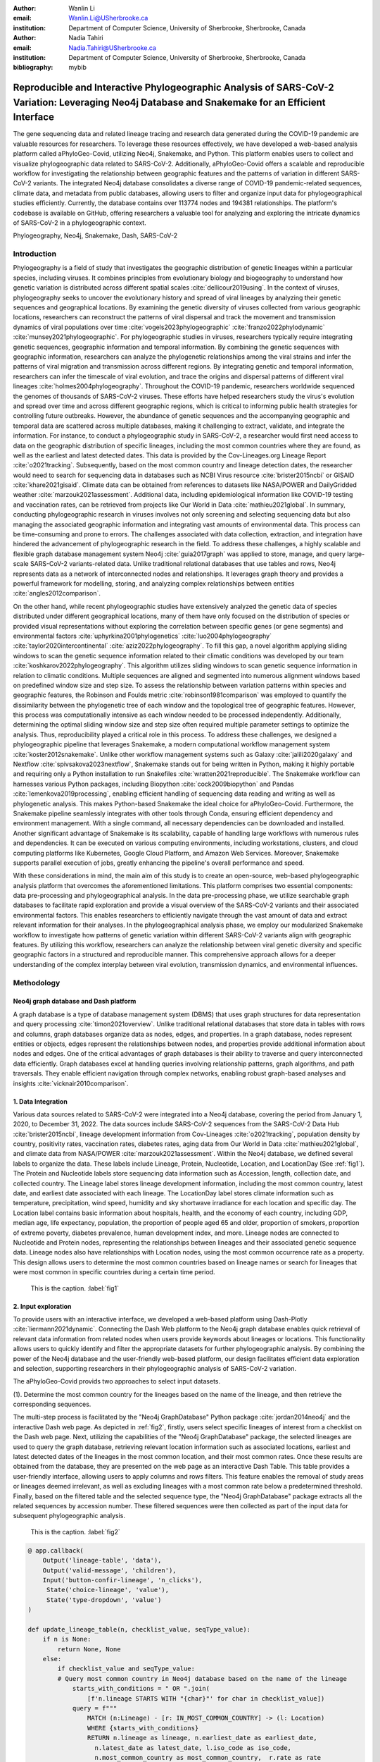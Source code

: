 :author: Wanlin Li
:email: Wanlin.Li@USherbrooke.ca
:institution: Department of Computer Science, University of Sherbrooke, Sherbrooke, Canada

:author: Nadia Tahiri
:email: Nadia.Tahiri@USherbrooke.ca
:institution: Department of Computer Science, University of Sherbrooke, Sherbrooke, Canada


:bibliography: mybib

----------------------------------------------------------------------------------------------------------------
Reproducible and Interactive Phylogeographic Analysis of SARS-CoV-2 Variation: Leveraging Neo4j Database and Snakemake for an Efficient Interface
----------------------------------------------------------------------------------------------------------------

.. class:: abstract

   The gene sequencing data and related lineage tracing and research data generated during the COVID-19 pandemic are valuable resources for researchers. To leverage these resources effectively, we have developed a web-based analysis platform called aPhyloGeo-Covid, utilizing Neo4j, Snakemake, and Python. This platform enables users to collect and visualize phylogeographic data related to SARS-CoV-2. Additionally, aPhyloGeo-Covid offers a scalable and reproducible workflow for investigating the relationship between geographic features and the patterns of variation in different SARS-CoV-2 variants. The integrated Neo4j database consolidates a diverse range of COVID-19 pandemic-related sequences, climate data, and metadata from public databases, allowing users to filter and organize input data for phylogeographical studies efficiently. Currently, the database contains over 113774 nodes and 194381 relationships. The platform's codebase is available on GitHub, offering researchers a valuable tool for analyzing and exploring the intricate dynamics of SARS-CoV-2 in a phylogeographic context.

.. class:: keywords

   Phylogeography, Neo4j, Snakemake, Dash, SARS-CoV-2

Introduction
------------

Phylogeography is a field of study that investigates the geographic distribution of genetic lineages within a particular species, including viruses. It combines principles from evolutionary biology and biogeography to understand how genetic variation is distributed across different spatial scales :cite:`dellicour2019using`. In the context of viruses, phylogeography seeks to uncover the evolutionary history and spread of viral lineages by analyzing their genetic sequences and geographical locations. By examining the genetic diversity of viruses collected from various geographic locations, researchers can reconstruct the patterns of viral dispersal and track the movement and transmission dynamics of viral populations over time :cite:`vogels2023phylogeographic` :cite:`franzo2022phylodynamic` :cite:`munsey2021phylogeographic`. For phylogeographic studies in viruses, researchers typically require integrating genetic sequences, geographic information and temporal information. By combining the genetic sequences with geographic information, researchers can analyze the phylogenetic relationships among the viral strains and infer the patterns of viral migration and transmission across different regions. By integrating genetic and temporal information, researchers can infer the timescale of viral evolution, and trace the origins and dispersal patterns of different viral lineages :cite:`holmes2004phylogeography`. Throughout the COVID-19 pandemic, researchers worldwide sequenced the genomes of thousands of SARS-CoV-2 viruses. These efforts have helped researchers study the virus's evolution and spread over time and across different geographic regions, which is critical to informing public health strategies for controlling future outbreaks. However, the abundance of genetic sequences and the accompanying geographic and temporal data are scattered across multiple databases, making it challenging to extract, validate, and integrate the information. For instance, to conduct a phylogeographic study in SARS-CoV-2, a researcher would first need access to data on the geographic distribution of specific lineages, including the most common countries where they are found, as well as the earliest and latest detected dates. This data is provided by the Cov-Lineages.org Lineage Report :cite:`o2021tracking`. Subsequently, based on the most common country and lineage detection dates, the researcher would need to search for sequencing data in databases such as NCBI Virus resource :cite:`brister2015ncbi` or GISAID :cite:`khare2021gisaid`. Climate data can be obtained from references to datasets like NASA/POWER and DailyGridded weather :cite:`marzouk2021assessment`. Additional data, including epidemiological information like COVID-19 testing and vaccination rates, can be retrieved from projects like Our World in Data :cite:`mathieu2021global`. In summary, conducting phylogeographic research in viruses involves not only screening and selecting sequencing data but also managing the associated geographic information and integrating vast amounts of environmental data. This process can be time-consuming and prone to errors. The challenges associated with data collection, extraction, and integration have hindered the advancement of phylogeographic research in the field. To address these challenges, a highly scalable and flexible graph database management system Neo4j :cite:`guia2017graph` was applied to store, manage, and query large-scale SARS-CoV-2 variants-related data. Unlike traditional relational databases that use tables and rows, Neo4j represents data as a network of interconnected nodes and relationships. It leverages graph theory and provides a powerful framework for modelling, storing, and analyzing complex relationships between entities :cite:`angles2012comparison`.

On the other hand, while recent phylogeographic studies have extensively analyzed the genetic data of species distributed under different geographical locations, many of them have only focused on the distribution of species or provided visual representations without exploring the correlation between specific genes (or gene segments) and environmental factors :cite:`uphyrkina2001phylogenetics` :cite:`luo2004phylogeography` :cite:`taylor2020intercontinental` :cite:`aziz2022phylogeography`. To fill this gap, a novel algorithm applying sliding windows to scan the genetic sequence information related to their climatic conditions was developed by our team :cite:`koshkarov2022phylogeography`. This algorithm utilizes sliding windows to scan genetic sequence information in relation to climatic conditions. Multiple sequences are aligned and segmented into numerous alignment windows based on predefined window size and step size. To assess the relationship between variation patterns within species and geographic features, the Robinson and Foulds metric :cite:`robinson1981comparison` was employed to quantify the dissimilarity between the phylogenetic tree of each window and the topological tree of geographic features. However, this process was computationally intensive as each window needed to be processed independently. Additionally, determining the optimal sliding window size and step size often required multiple parameter settings to optimize the analysis. Thus, reproducibility played a critical role in this process. To address these challenges, we designed a phylogeographic pipeline that leverages Snakemake, a modern computational workflow management system :cite:`koster2012snakemake`. Unlike other workflow management systems such as Galaxy :cite:`jalili2020galaxy` and Nextflow :cite:`spivsakova2023nextflow`, Snakemake stands out for being written in Python, making it highly portable and requiring only a Python installation to run Snakefiles :cite:`wratten2021reproducible`. The Snakemake workflow can harnesses various Python packages, including Biopython :cite:`cock2009biopython` and Pandas :cite:`lemenkova2019processing`, enabling efficient handling of sequencing data reading and writing as well as phylogenetic analysis. This makes Python-based Snakemake the ideal choice for aPhyloGeo-Covid. Furthermore, the Snakemake pipeline seamlessly integrates with other tools through Conda, ensuring efficient dependency and environment management. With a single command, all necessary dependencies can be downloaded and installed. Another significant advantage of Snakemake is its scalability, capable of handling large workflows with numerous rules and dependencies. It can be executed on various computing environments, including workstations, clusters, and cloud computing platforms like Kubernetes, Google Cloud Platform, and Amazon Web Services. Moreover, Snakemake supports parallel execution of jobs, greatly enhancing the pipeline's overall performance and speed.

With these considerations in mind, the main aim of this study is to create an open-source, web-based phylogeographic analysis platform that overcomes the aforementioned limitations. This platform comprises two essential components: data pre-processing and phylogeographical analysis. In the data pre-processing phase, we utilize searchable graph databases to facilitate rapid exploration and provide a visual overview of the SARS-CoV-2 variants and their associated environmental factors. This enables researchers to efficiently navigate through the vast amount of data and extract relevant information for their analyses. In the phylogeographical analysis phase, we employ our modularized Snakemake workflow to investigate how patterns of genetic variation within different SARS-CoV-2 variants align with geographic features. By utilizing this workflow, researchers can analyze the relationship between viral genetic diversity and specific geographic factors in a structured and reproducible manner. This comprehensive approach allows for a deeper understanding of the complex interplay between viral evolution, transmission dynamics, and environmental influences.

Methodology
------------

Neo4j graph database and Dash platform
++++++++++++++++++++++

A graph database is a type of database management system (DBMS) that uses graph structures for data representation and query processing :cite:`timon2021overview`. Unlike traditional relational databases that store data in tables with rows and columns, graph databases organize data as nodes, edges, and properties. In a graph database, nodes represent entities or objects, edges represent the relationships between nodes, and properties provide additional information about nodes and edges. One of the critical advantages of graph databases is their ability to traverse and query interconnected data efficiently. Graph databases excel at handling queries involving relationship patterns, graph algorithms, and path traversals. They enable efficient navigation through complex networks, enabling robust graph-based analyses and insights :cite:`vicknair2010comparison`.

1.	Data Integration 
++++++++++++++++++++++

Various data sources related to SARS-CoV-2 were integrated into a Neo4j database, covering the period from January 1, 2020, to December 31, 2022. The data sources include SARS-CoV-2 sequences from the SARS-CoV-2 Data Hub :cite:`brister2015ncbi`, lineage development information from Cov-Lineages :cite:`o2021tracking`, population density by country, positivity rates, vaccination rates, diabetes rates, aging data from Our World in Data :cite:`mathieu2021global`, and climate data from NASA/POWER :cite:`marzouk2021assessment`. Within the Neo4j database, we defined several labels to organize the data. These labels include Lineage, Protein, Nucleotide, Location, and LocationDay (See :ref:`fig1`). The Protein and Nucleotide labels store sequencing data information such as Accession, length, collection date, and collected country. The Lineage label stores lineage development information, including the most common country, latest date, and earliest date associated with each lineage. The LocationDay label stores climate information such as temperature, precipitation, wind speed, humidity and sky shortwave irradiance for each location and specific day. The Location label contains basic information about hospitals, health, and the economy of each country, including GDP, median age, life expectancy, population, the proportion of people aged 65 and older, proportion of smokers, proportion of extreme poverty, diabetes prevalence, human development index, and more. Lineage nodes are connected to Nucleotide and Protein nodes, representing the relationships between lineages and their associated genetic sequence data. Lineage nodes also have relationships with Location nodes, using the most common occurrence rate as a property. This design allows users to determine the most common countries based on lineage names or search for lineages that were most common in specific countries during a certain time period.


.. figure:: fig1.png

   This is the caption. :label:`fig1`

2.	Input exploration
++++++++++++++++++++++

To provide users with an interactive interface, we developed a web-based platform using Dash-Plotly :cite:`liermann2021dynamic`. Connecting the Dash Web platform to the Neo4j graph database enables quick retrieval of relevant data information from related nodes when users provide keywords about lineages or locations. This functionality allows users to quickly identify and filter the appropriate datasets for further phylogeographic analysis. By combining the power of the Neo4j database and the user-friendly web-based platform, our design facilitates efficient data exploration and selection, supporting researchers in their phylogeographic analysis of SARS-CoV-2 variation.

The aPhyloGeo-Covid provids two approaches to select input datasets.

(1).	Determine the most common country for the lineages based on the name of the lineage, and then retrieve the corresponding sequences.

The multi-step process is facilitated by the "Neo4j GraphDatabase" Python package :cite:`jordan2014neo4j` and the interactive Dash web page. As depicted in :ref:`fig2`, firstly, users select specific lineages of interest from a checklist on the Dash web page. Next, utilizing the capabilities of the "Neo4j GraphDatabase" package, the selected lineages are used to query the graph database, retrieving relevant location information such as associated locations, earliest and latest detected dates of the lineages in the most common location, and their most common rates. Once these results are obtained from the database, they are presented on the web page as an interactive Dash Table. This table provides a user-friendly interface, allowing users to apply columns and rows filters. This feature enables the removal of study areas or lineages deemed irrelevant, as well as excluding lineages with a most common rate below a predetermined threshold. Finally, based on the filtered table and the selected sequence type, the "Neo4j GraphDatabase" package extracts all the related sequences by accession number. These filtered sequences were then collected as part of the input data for subsequent phylogeographic analysis.


.. figure:: fig2.png

   This is the caption. :label:`fig2`
   
   
.. code-block:: python

   @ app.callback(
       Output('lineage-table', 'data'),
       Output('valid-message', 'children'),
       Input('button-confir-lineage', 'n_clicks'),
        State('choice-lineage', 'value'),
        State('type-dropdown', 'value')
   )

   def update_lineage_table(n, checklist_value, seqType_value):
       if n is None:
           return None, None
       else:
           if checklist_value and seqType_value:
           # Query most common country in Neo4j database based on the name of the lineage
               starts_with_conditions = " OR ".join(
                   [f'n.lineage STARTS WITH "{char}"' for char in checklist_value])
               query = f"""
                   MATCH (n:Lineage) - [r: IN_MOST_COMMON_COUNTRY] -> (l: Location)
                   WHERE {starts_with_conditions}
                   RETURN n.lineage as lineage, n.earliest_date as earliest_date, 
                     n.latest_date as latest_date, l.iso_code as iso_code, 
                     n.most_common_country as most_common_country,  r.rate as rate
                   """
               cols = ['lineage', 'earliest_date', 'latest_date', 'iso_code',
                       'most_common_country', 'rate']
                # Transform Cypher results to pandas dataframe
               df = neoCypher_manager.queryToDataframe(query, cols)
               ...
               table_data = df.to_dict('records')
               return table_data, None
           elif not checklist_value:
               message = html.Div(
                   "Please select at least one option from the checklist.")
               return None, message
           elif not seqType_value:
               message = html.Div(
                   "Please select sequence type.")
               return None, message

(2).	Search for lineages that were most common in a specific country during a certain time period, and then retrieve the corresponding sequences.

This approach involved users defining specific locations and a date period through the Dash web page (See :ref:`fig3`). Utilizing the capabilities of the GraphDatabase package, the Neo4j database is queried to identify lineages prevalent in the specified locations during the defined time period. The retrieved information includes the earliest and latest detected dates of the lineages in each country and their most common rates. These results were presented to users through an interactive Dash Table, which facilitated the application of filters to eliminate outside study areas or lineages below a predetermined threshold. Then, the GraphDatabase package is utilized again to filter and extract the accession number of the corresponding sequences, which are then collected for subsequent phylogeographic analysis.


.. figure:: fig3.png

   This is the caption. :label:`fig3`
   
.. code-block:: python

   @ app.callback(
       Output('location-table', 'data'),
       Output('valid-message2', 'children'),
       Input('button-confir-lineage2', 'n_clicks'),
       State('date-range-lineage', 'start_date'),
       State('date-range-lineage', 'end_date'),
       State('choice-location', 'value'),
       State('type-dropdown2', 'value')
   )
   def update_table(n, start_date_string, end_date_string, checklist_value, seqType_value):
       if n is None:
           return None, None
       else:
           if start_date_string and end_date_string and checklist_value and seqType_value:
           # Query lineage data in Neo4j database based on the name of location and date  
               start_date = datetime.strptime(
                   start_date_string, '%Y-%m-%d').date()
               end_date = datetime.strptime(
                   end_date_string, '%Y-%m-%d').date()
               query = f"""
                   MATCH (n:Lineage) - [r: IN_MOST_COMMON_COUNTRY] -> (l: Location)
                   WHERE n.earliest_date > datetime("{start_date.isoformat()}") 
                        AND n.earliest_date < datetime("{end_date.isoformat()}")
                   AND l.location in {checklist_value}
                   RETURN n.lineage as lineage, n.earliest_date as earliest_date, 
                           n.latest_date as latest_date, l.iso_code, 
                        l.location as most_common_country,  r.rate
                   """
               cols = ['lineage', 'earliest_date', 'latest_date', 'iso_code',
                       'most_common_country', 'rate']
               # Transform Cypher results to pandas dataframe
               df = neoCypher_manager.queryToDataframe(query, cols)
               # Convert the 'Date' column to pandas datetime format
               ...
               table_data = df.to_dict('records')
               return table_data, None
           elif not start_date_string or not end_date_string:
               message = html.Div("Please select a date range.")
               return None, message
           elif not checklist_value:
               message = html.Div(
                   "Please select at least one option from the checklist.")
               return None, message
           elif not seqType_value:
               message = html.Div(
                   "Please select sequence type.")
               return None, message


In summary, these approaches leveraged the "Neo4j GraphDatabase" package and the interactive Dash web page to enable user-driven sequencing searching. Once input sequencing has been defined, an Input node is generated and labelled accordingly in our graph database. 
This Input node is connected to each sequencing (Nucleotide or Protein) node used in the analysis, establishing relationships between the input data and the corresponding sequences. Each Input node is assigned a unique ID, which is provided to the client for reference.

3.	Parameters setting and tuning
++++++++++++++++++++++

Once the input data has been defined, including sequence data and associated location information, the platform guides users to select the parameters for analysis (See :ref:`fig4`). At this step, a Label named Analysis is created, and the values of the parameters are saved in the node as properties. These parameters include step size, window size, RF distance threshold, bootstrap threshold, and the list of the environmental factors involved in the analysis. Then a connection between the Input Node and the Analysis Node is created, which offers several advantages. Firstly, it enables users to compare the differences in results obtained from the same input samples but with different parameter settings. Secondly, it facilitates the comparison of analysis results obtained using the same parameter settings but different input samples. The networks of Input, Analysis, and Output nodes (:ref:`fig1`) ensure repeatability and comparability of the analysis results.

Subsequently, when the user confirms the start of the analysis with the SUBMIT button, the corresponding sequences are downloaded from NCBI :cite:`brister2015ncbi` using the Biopython package :cite:`cock2009biopython`, and multiple sequence alignments (MSA) :cite:`edgar2006multiple` are performed using the MAFFT method :cite:`katoh2013mafft`. With alignment results and related environmental data as input, the Snakemake workflow will be triggered in the backend. Once the analysis is completed, the user is assigned a unique output ID, which they can use to query and visualize the results in the web platform.


.. figure:: fig4.png

   This is the caption. :label:`fig4`
   
.. code-block:: python

   def generate_unique_name(nodesLabel):
       driver = GraphDatabase.driver("neo4j+ssc://2bb60b41.databases.neo4j.io:7687",
                                     auth=("neo4j", password))
       with driver.session() as session:
           random_name = generate_short_id()

           result = session.run(
               "MATCH (u:" + nodesLabel + " {name: $name}) RETURN COUNT(u)", name=random_name)
           count = result.single()[0]

           while count > 0:
               random_name = generate_short_id()
               result = session.run(
                   "MATCH (u:" + nodesLabel + " {name: $name}) RETURN COUNT(u)", name=random_name)
               count = result.single()[0]

           return random_name


   def addInputNeo(nodesLabel, inputNode_name, id_list):
       # Execute the Cypher query
       driver = GraphDatabase.driver("neo4j+ssc://2bb60b41.databases.neo4j.io:7687",
                                     auth=("neo4j", password))

       # Create a new node for the user
       with driver.session() as session:
           session.run(
               "CREATE (userInput:Input {name: $name})", name=inputNode_name)
       # Perform MATCH query to retrieve nodes
       with driver.session() as session:
           result = session.run(
               "MATCH (n:" + nodesLabel + ") WHERE n.accession IN $id_lt RETURN n",
               nodesLabel=nodesLabel,
               id_lt=id_list)
           # Create relationship with properties for each matched node
           with driver.session() as session:
               for record in result:
                   other_node = record["n"]
                   session.run("MATCH (u:Input {name: $name}), 
                                 (n:" + nodesLabel + " {accession: $id}) "
                               "CREATE (n)-[r:IN_INPUT]->(u)",
                               name=inputNode_name, 
                               nodesLabel=nodesLabel, 
                               id=other_node["accession"])
       print("An Input Node has been Added in Neo4j Database!")

4.	Output exploration
++++++++++++++++++++++

At the end of each analysis, an output node with a unique id is created in the Neo4j graph database. The associated nodes containing input and parameter information are connected to it by edges. Therefore, users can retrieve and visualize the analysis results through Output ID. The platform allows users to query individual results but also provides the capability to compare the results of multiple analyses. 

Input, Analysis, and Output nodes created by different users form a network that encompasses numerous combinations of parameter settings and input configurations. As the utilization of the platform expands, this network grows, resulting in an open academic platform that fosters communication and collaboration. This feature enhances the user's ability to gain insights from the data and enables comprehensive analysis of the phylogeographic patterns of SARS-CoV-2 variation.

Snakemake workflow for phylogenetic analysis
++++++++++++++++++++++

In this study, a combination of sliding window strategy and phylogenetic analyses was used to explore the potential correlation between the diversity of specific genes or gene fragments and their geographic distribution. The approach involved partitioning a multiple sequence alignment into windows based on sliding window size and step size. Phylogenetic trees were constructed for each window, and cluster analyses were performed for various geographic factors using distance matrices and the Neighbor-Joining clustering method :cite:`mihaescu2009neighbor`. The correlation between phylogenetic and reference trees was evaluated using Robinson and Foulds (RF) distance calculation. Bootstrap and RF thresholds were applied to identify gene fragments with variation patterns within species that coincided with specific geographic features, providing informative reference points for future studies. The workflow encompassed steps such as reference tree construction, sliding windows, phylogenetic tree construction, preliminary filtering based on bootstrap threshold and RF distance, advanced phylogenetic tree construction, and further filtering based on bootstrap threshold and RF distance. The workflow utilized tools and software like Biopython :cite:`cock2009biopython`, raxml-ng :cite:`kozlov2019raxml`, fasttree :cite:`price2009fasttree`, and Python libraries such as robinson-foulds, NumPy, and pandas for data parsing, phylogenetic inference, RF distance calculation, mutation testing, and filter creation. A manuscript for aPhyloGeo-pipeline is available on Github Wiki (https://github.com/tahiri-lab/aPhyloGeo-pipeline/wiki).


Conclusions
------------

This project showcases the development of an open-source, web-based platform designed to enhance phylogeographic research. By combining graph databases and a modularized Snakemake workflow, the platform overcomes the limitations of manual tools, enabling efficient extraction, validation, and integration of genetic and environmental data. The primary focus of the platform is to advance the analysis of geographic and environmental data associated with SARS-CoV-2. 

The utilization of the platform results in the accumulation of diverse findings from various analyses in the database. This network of data sources and analysis outputs expands as more researchers contribute to the platform. The centralized database serves as a repository for researchers to access and explore a wide range of results, fostering knowledge sharing and exchange within the scientific community. While the platform is currently in its early stage of development and testing before deployment, it is anticipated that the network of analyses will progressively become more interconnected as its popularity grows and attracts more researchers. Researchers can use this network to compare their results and identify patterns. The platform facilitates the dissemination of research findings, encourages researchers to build on each other's work, and promotes a sense of community and scientific progress.

In summary, as a database-driven network of analyses platform, aPhyloGeo-Covid forms an open academic platform that facilitates communication, collaboration, and knowledge sharing. By providing access to diverse results and encouraging interaction among researchers, the platform strengthens the scientific community and contributes to the advancement of research in the field of phylogeography.

Future directions
------------

To further improve aPhyloGeo-Covid, several potential directions can be considered:

1.	Enhancing Data Resources: Expand the available data resources, particularly geographic and environmental data. This could involve incorporating additional datasets, such as epidemiological information. By increasing the richness and diversity of data, aPhyloGeo-Covid can provide more comprehensive insights into the spatial and environmental factors influencing the spread and evolution of SARS-CoV-2.

2.	Expanding Phylogeographic Analysis Workflows: Besides the existing pipeline that explores the correlation between specific genes or gene fragments and their geographic distribution, consider adding more phylogeographic analysis workflows. By incorporating a broader range of analysis approaches, aPhyloGeo-Covid can offer a more comprehensive toolkit for investigating the evolutionary dynamics and spatial spread of the virus.

3.	Scalability and Efficiency: Focus on making the platform more scalable and efficient. This could involve leveraging parallel computing capabilities to handle larger datasets and accommodate growing user demands. Enhancing the platform's scalability and efficiency will ensure that aPhyloGeo-Covid can handle increasing data volumes and provide rapid and reliable analyses for researchers and public health practitioners.

Acknowledgements
------------

The authors thank SciPy conference and reviewers for their valuable comments on this paper. This work was supported by the Natural Sciences and Engineering Research Council of Canada, the Université de Sherbrooke grant, and the Centre de recherche en écologie de l’Université de Sherbrooke (CREUS).







-------------------------------


.. [#] On the one hand, a footnote.
.. [#] On the other hand, another footnote.

.. figure:: fig11.png

   This is the caption. :label:`egfig`

.. figure:: fig11.png
   :align: center
   :figclass: w

   This is a wide figure, specified by adding "w" to the figclass.  It is also
   center aligned, by setting the align keyword (can be left, right or center).

.. figure:: fig11.png
   :scale: 20%
   :figclass: bht

   This is the caption on a smaller figure that will be placed by default at the
   bottom of the page, and failing that it will be placed inline or at the top.
   Note that for now, scale is relative to a completely arbitrary original
   reference size which might be the original size of your image - you probably
   have to play with it. :label:`egfig2`

As you can see in Figures :ref:`egfig` and :ref:`egfig2`, this is how you reference auto-numbered
figures.


